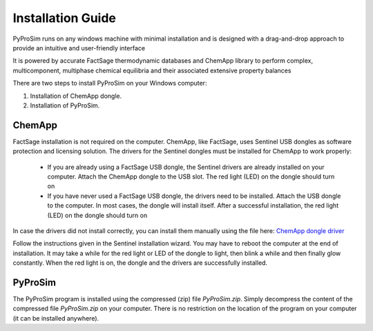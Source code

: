 Installation Guide
===================

.. _installation:
PyProSim runs on any windows machine with minimal installation and is designed with a drag-and-drop
approach to provide an intuitive and user-friendly interface

It is powered by accurate FactSage thermodynamic databases and ChemApp library to perform complex,
multicomponent, multiphase chemical equilibria and their associated extensive property balances

There are two steps to install PyProSim on your Windows computer:

#. Installation of ChemApp dongle.
#. Installation of PyProSim.

ChemApp
------------

FactSage installation is not required on the computer.
ChemApp, like FactSage, uses Sentinel USB dongles as software protection and licensing solution.
The drivers for the Sentinel dongles must be installed for ChemApp to work properly:
   * If you are already using a FactSage USB dongle, the Sentinel drivers are already installed on your computer. Attach the ChemApp dongle to the USB slot. The red light (LED) on the dongle should turn on
   * If you have never used a FactSage USB dongle, the drivers need to be installed. Attach the USB dongle to the computer. In most cases, the dongle will install itself. After a successful installation, the red light (LED) on the dongle should turn on

In case the drivers did not install correctly, you can install them manually using the file here: `ChemApp dongle driver <https://drive.google.com/file/d/1xKtC850LyYp98Hz0jDfCaDvZ7nWUAh4E/view>`_

Follow the instructions given in the Sentinel installation wizard. You may have to reboot the computer at the
end of installation. It may take a while for the red light or LED of the dongle to light, then blink a while and then finally glow
constantly. When the red light is on, the dongle and the drivers are successfully installed.

PyProSim
------------

The PyProSim program is installed using the compressed (zip) file *PyProSim.zip*.
Simply decompress the content of the compressed file *PyProSim.zip* on your computer.
There is no restriction on the location of the program on your computer (it can be installed anywhere).
